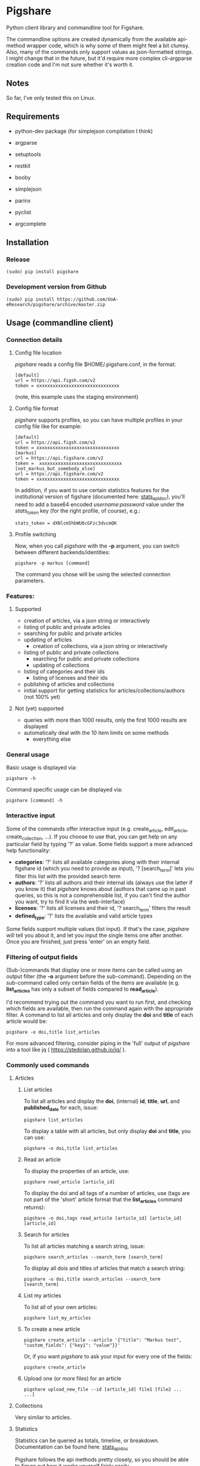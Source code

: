 * Pigshare

Python client library and commandline tool for Figshare.

The commandline options are created dynamically from the available api-method wrapper code, which is why some of them might feel a bit clumsy. Also, many of the commands only support values as json-formatted strings. I might change that in the future, but it'd require more complex cli-argparse creation code and I'm not sure whether it's worth it.

** Notes

So far, I've only tested this on Linux.

** Requirements

 - python-dev package (for simplejson compilation I think)

 - argparse
 - setuptools
 - restkit
 - booby
 - simplejson
 - parinx
 - pyclist
 - argcomplete


** Installation

*** Release

    : (sudo) pip install pigshare

*** Development version from Github

		: (sudo) pip install https://github.com/UoA-eResearch/pigshare/archive/master.zip

** Usage (commandline client)

*** Connection details

**** Config file location

/pigshare/ reads a config file $HOME/.pigshare.conf, in the format:

    : [default]
    : url = https://api.figsh.com/v2
    : token = xxxxxxxxxxxxxxxxxxxxxxxxxxxxxxx

(note, this example uses the staging environment)

**** Config file format

/pigshare/ supports profiles, so you can have multiple profiles in your config file like for example:

    : [default]
    : url = https://api.figsh.com/v2
    : token = xxxxxxxxxxxxxxxxxxxxxxxxxxxxxxx
    : [markus]
    : url = https://api.figshare.com/v2
    : token =  xxxxxxxxxxxxxxxxxxxxxxxxxxxxxxx
    : [not_markus_but_somebody_else]
    : url = https://api.figshare.com/v2
    : token = xxxxxxxxxxxxxxxxxxxxxxxxxxxxxxx

In addition, if you want to use certain statistics features for the institutional version of figshare (documented here: [[https://github.com/figshare/user_documentation/blob/master/Stats/index.md][stats_api_doc]]), you'll need to add a base64 encoded /username:password/ value under the /stats_token/ key (for the right profile, of course), e.g.:

    : stats_token = dXNlcm5hbWU6cGFzc3dvcmQK


**** Profile switching

Now, when you call /pigshare/ with the *-p* argument, you can switch between different backends/identities:

    : pigshare -p markus [command]

The command you chose will be using the selected connection parameters.

*** Features:

**** Supported

		- creation of articles, via a json string or interactively
		- listing of public and private articles
		- searching for public and private articles
    - updating of articles
		- creation of collections, via a json string or interactively
    - listing of public and private collections
		- searching for public and private collections
		- updating of collections
    - listing of categories and their ids
		- listing of licenses and their ids
    - publishing of articles and collections
    - initial support for getting statistics for articles/collections/authors (not 100% yet)

**** Not (yet) supported

    - queries with more than 1000 results, only the first 1000 results are displayed
    - automatically deal with the 10 item limits on some methods
		- everything else

*** General usage

Basic usage is displayed via:

    : pigshare -h

Command specific usage can be displayed via:

    : pigshare [command] -h

*** Interactive input

Some of the commands offer interactive input (e.g. create_article, edit_article, create_collection, ...). If you choose to use that, you can get help on any particular field by typing '?' as value. Some fields support a more advanced help functionality:

 - *categories*: '?' lists all available categories along with their internal figshare id (which you need to provide as input), '? [search_term]' lets you filter this list with the provided search term
 - *authors*: '?' lists all authors and their internal ids (always use the latter if you know it) that /pigshare/ knows about (authors that came up in past queries, so this is not a comprehensible list, if you can't find the author you want, try to find it via the web-interface)
 - *licenses*: '?' lists all licenses and their id, '? search_term' filters the result
 - *defined_type*: '?' lists the available and valid article types

Some fields support multiple values (list input). If that's the case, /pigshare/ will tell you about it, and let you input the single items one after another. Once you are finished, just press 'enter' on an empty field.

*** Filtering of output fields

(Sub-)commands that display one or more items can be called using an output filter (the *-o* argument before the sub-command). Depending on the sub-command called only certain fields of the items are available (e.g. *list_articles* has only a subset of fields compared to *read_article*).

I'd recommend trying out the command you want to run first, and checking which fields are available, then run the command again with the appropriate filter. A command to list all articles and only display the *doi* and *title* of each article would be:

    : pigshare -o doi,title list_articles

For more advanced filtering, consider piping in the 'full' output of /pigshare/ into a tool like jq ( https://stedolan.github.io/jq/ ).


*** Commonly used commands

**** Articles

***** List articles

To list all articles and display the *doi*, (internal) *id*, *title*, *url*, and *published_date* for each, issue:

    : pigshare list_articles

To display a table with all articles, but only display *doi* and *title*, you can use:

    : pigshare -o doi,title list_articles


***** Read an article

To display the properties of an article, use:

    : pigshare read_article [article_id]

To display the doi and all tags of a number of articles, use (tags are not part of the 'short' article format that the *list_articles* command returns):

    : pigshare -o doi,tags read_article [article_id] [article_id] [article_id]


***** Search for articles

To list all articles matching a search string, issue:

    : pigshare search_articles --search_term [search_term]

To display all dois and titles of articles that match a search string:

    : pigshare -o doi,title search_articles --search_term [search_term]


***** List my articles

To list all of your own articles:

    : pigshare list_my_articles

***** To create a new article

    : pigshare create_article --article '{"title": "Markus test", "custom_fields": {"key1": "value"}}'

Or, if you want /pigshare/ to ask your input for every one of the fields:

    : pigshare create_article

***** Upload one (or more files) for an article

    : pigshare upload_new_file --id [article_id] file1 [file2 ... ...]



**** Collections

Very similar to articles.

**** Statistics

Statistics can be queried as totals, timeline, or breakdown. Documentation can be found here: [[https://github.com/figshare/user_documentation/blob/master/Stats/index.md][stats_api_doc]]

Pigshare follows the api methods pretty closely, so you should be able to figure out how it works yourself fairly easily.

An example call to get the total number of views for an article (that was published in an institutional figshare, omit the /-i/ parameter if that was not the case):

    : pigshare -i auckland get_total_article_views 2075410
    : {
    :     "2075410": {
    :     "totals": 204
    :   }
    : }


Total views for an author:

    : pigshare get_total_author_views 117523
    : {
    :     "1175235": {
    :     "totals": 481
    :   }
    : }

Breakdown of downloads for an institutional article, by day:

    : pigshare -i auckland get_breakdown_article_downloads --granularity day 2075410
    : {
    :   "2075410": {
    :     "breakdown": {
    :       "2016-05-06": {
    :         "United States": {
    :           "Mountain View": 1,
    :           "total": 1
    :         }
    :       },
    :       "2016-05-10": {
    :         "New Zealand": {
    :           "Auckland": 1,
    :           "total": 1
    :         }
    :       },
    :       "2016-05-16": {
    :         "New Zealand": {
    :           "Auckland": 1,
    :           "total": 1
    :         }
    :       }
    :     }
    :   }
    : }

A pipeline to get the total downloads of all your own articles:

    :  pigshare -o id list_my_articles | xargs pigshare get_total_article_downloads

And so on.

*** Workflows

**** Reorder articles in collections

Because of how Figshare works (collections are sorted by the order they were added to the collection), the easiest way to change the order of articles within a collection is to remove all articles from a collection, then add them in the right order, and re-publish the collection again.

So, if you want to order the articles alphabetically for example, you could do it this way:

 - first, find the list of article ids

    : $ pigshare -o title,id search_my_articles --search_term ISSP
    : ISSP1991: Religion I	2000910
    : ISSP1992: Social Inequality II	2000913
    : ISSP1993: Environment I	2000916
    : ISSP1994: Family and Changing Gender Roles II	2000919
    : ISSP1995: National Identity I	2000922
    : ISSP1996: Role of Government III	2000925
    : ISSP1997: Work Orientations II	2000928
    : ISSP1998: Religion II	2000934
    : ISSP1999: Social Inequality III	2000937
    : ISSP2000: Environment II	2000940
    : ISSP2001: Social Networks II	2000943
    : ISSP2002: Family and Changing Gender Roles III	2000946
    : ISSP2003: National Identity II	2000949
    : ISSP2004: Citizenship I	2000952
    : ISSP2005: Work Orientations III	2000955
    : ISSP2006: Role of Government IV	2000958
    : ISSP2007: Leisure Time and Sports I	2000961
    : ISSP2008: Religion III	2000964
    : ISSP2009: Social Inequality IV	2000967
    : ISSP2010: Environment III	2000970

 - then, remove and re-add all articles (at the moment, adding more than 10 elements doesn't work, so you'll have to do that in batches)

    : pigshare remove_article --collection 2118 2000970 2000967 2000964 2000961 2000958 2000955 2000952 2000949 2000946 2000943 2000940 2000937 2000934 2000928 2000925 2000922 2000919 2000916 2000913 2000910
    : for id in 2000910 2000913 2000916 2000919 2000922 2000925 2000928 2000934 2000937 2000940 2000943 2000946 2000949 2000952 2000955 2000958 2000961 2000964 2000967 2000970 2001483; do pigshare add_article --id 2118 "$id"; done

 - the, publish the collection

    : pigshare publish_collection 2118

 - check the webfrontend whether it worked by refreshing the collections page

Be aware that if an article got a new version since it was added to a collection, the old version of the article is included in it. If you want the new version, you need to manually remove and re-add the article before you do anything else.

*** Other random example calls:

		: # create new collection
    : pigshare create_collection --collection '{"title": "Collection markus test", "articles": [2009074,2009075,2009084], "custom_fields": {"test1": "value1"}}'

		: # add articles to a collection
		: pigshare add_article --id 2761 --article_ids [2009103,2009106]

		: # search all my articles that contain a search_term, display only ids, separated by ',' (useful to copy and paste into 'add_article' command)
		: pigshare -o id -s ',' search_my_articles --search_term [search_term]

		: # list all of your personal articles, and add all of them to a collection
		: for id in `pigshare -o id list_my_articles`; do echo "$id"; pigshare add_article --collection_id 3222 --article_id "$id"; done

		: # update/overwrite the title and articles connected to a collection
		: pigshare update_collection --id 2761 --collection '{"title": "Collection markus test changed", "articles": [2009074,2009075]}'

		: # update/overwrite the categories field in a collection
    : pigshare update_article --id 2000077 --article '{"categories": [2]}'

		: # update/overwrite the custom_fields of a collection
		: pigshare update_article --id 2000077 --article '{"custom_fields": {"field1":"value1"}}'


** Usage (Library)

Create your python project, e.g. using [[https://github.com/audreyr/cookiecutter][cookiecutter]]:

    : cookiecutter https://github.com/audreyr/cookiecutter-pypackage


Create a virtualenv:

    : cd <project_dir>
    : mkvirtualenv pigshare_example

Edit /setup.py/ to include pigshare requirement:

    : requirements = [
    :     "pigshare"
    : ]

Setup dev environment:

    : python setup.py develop

Write your code (depending on which methods you intend to use you'll have to include auth token or not), e.g.:

    : # -*- coding: utf-8 -*-
    : from pigshare.api import figshare_api
    : api = figshare_api(url="https://api.figshare.com/v2", token="xxx")
    : result = api.call_list_my_articles()
    : print result

Run your code

    : python pigshare_example/pigshare_example.py
